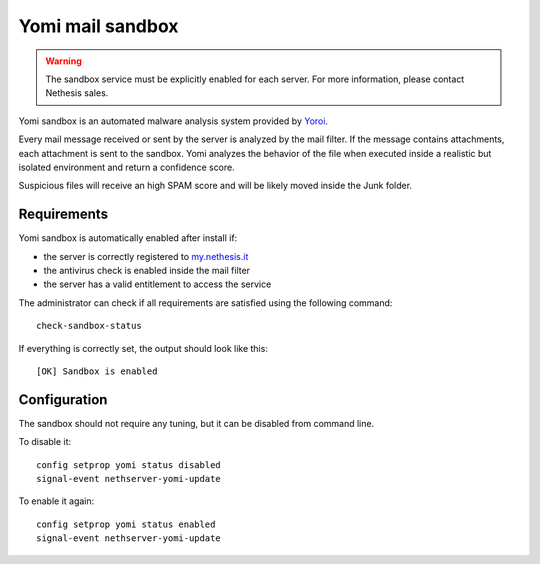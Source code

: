 =================
Yomi mail sandbox
=================

.. warning::

  The sandbox service must be explicitly enabled for each server. For more information, please contact Nethesis sales.

Yomi sandbox is an automated malware analysis system provided by `Yoroi <http://yoroi.company/>`_.

Every mail message received or sent by the server is analyzed by the mail filter.
If the message contains attachments, each attachment is sent to the sandbox.
Yomi analyzes the behavior of the file when executed inside a realistic but isolated environment
and return a confidence score.

Suspicious files will receive an high SPAM score and will be likely moved inside the Junk folder.

Requirements
============

Yomi sandbox is automatically enabled after install if:

- the server is correctly registered to `my.nethesis.it <https://my.nethesis.it/>`_
- the antivirus check is enabled inside the mail filter
- the server has a valid entitlement to access the service

The administrator can check if all requirements are satisfied using the following command: ::

 check-sandbox-status

If everything is correctly set, the output should look like this: ::

  [OK] Sandbox is enabled


Configuration
=============

The sandbox should not require any tuning, but it can be disabled from command line.

To disable it: ::

  config setprop yomi status disabled
  signal-event nethserver-yomi-update

To enable it again: ::

  config setprop yomi status enabled
  signal-event nethserver-yomi-update
